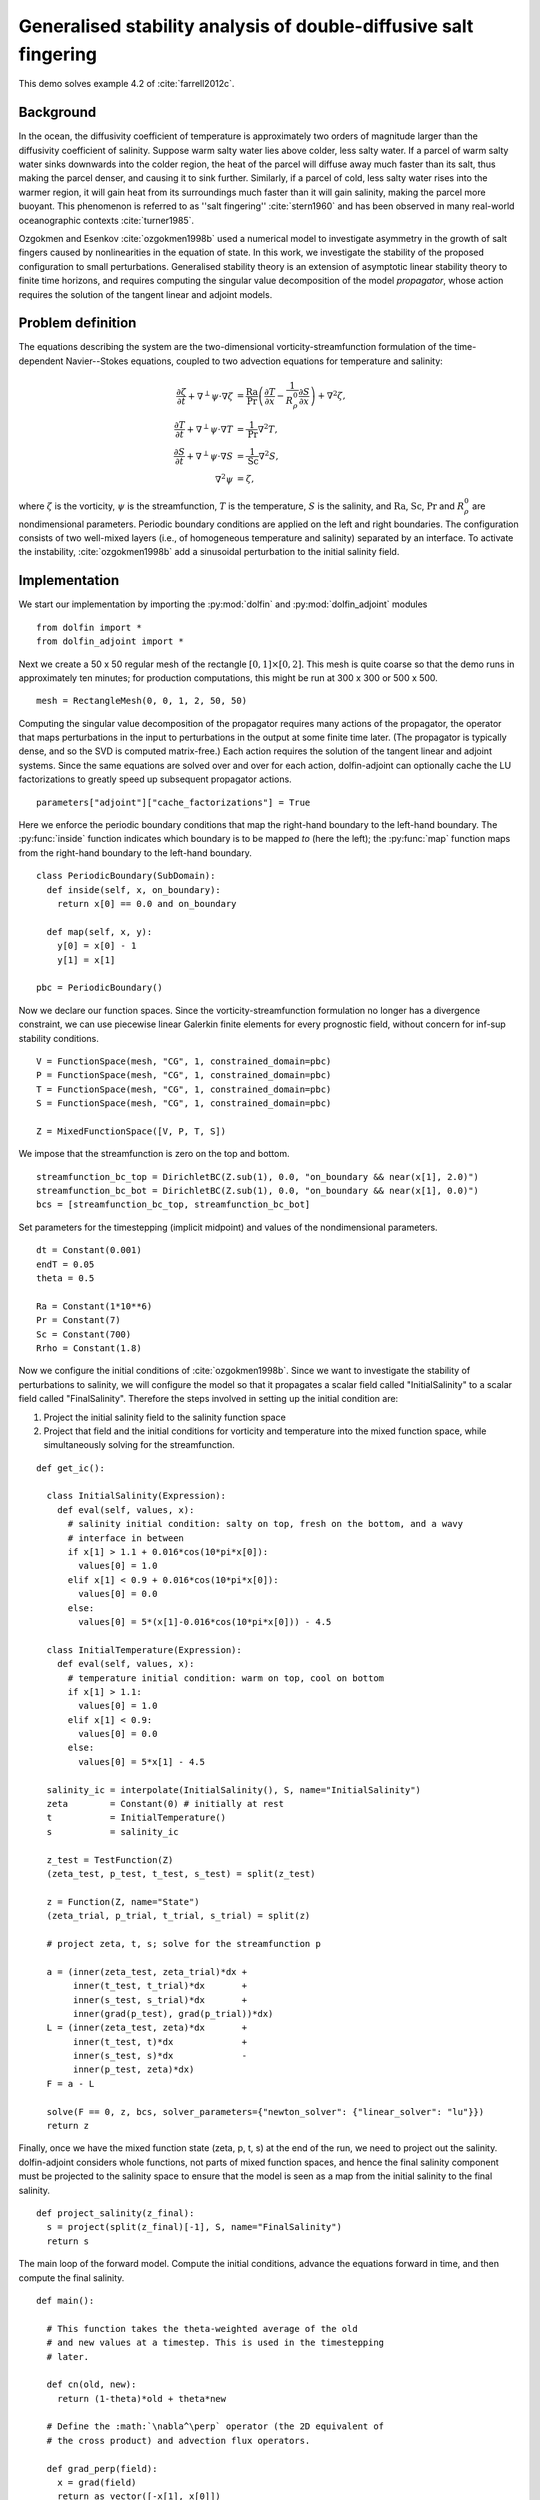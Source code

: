 ..  #!/usr/bin/env python
  # -*- coding: utf-8 -*-
  
.. _salt-fingering-example:

.. py:currentmodule:: dolfin_adjoint

Generalised stability analysis of double-diffusive salt fingering
=================================================================

.. sectionauthor:: Patrick E. Farrell <patrick.farrell@maths.ox.ac.uk>

This demo solves example 4.2 of :cite:`farrell2012c`.

Background
**********

In the ocean, the diffusivity coefficient of temperature is approximately two
orders of magnitude larger than the diffusivity coefficient of salinity.
Suppose warm salty water lies above colder, less salty water. If a parcel of
warm salty water sinks downwards into the colder region, the heat of the
parcel will diffuse away much faster than its salt, thus making the parcel
denser, and causing it to sink further. Similarly, if a parcel of cold, less
salty water rises into the warmer region, it will gain heat from its
surroundings much faster than it will gain salinity, making the parcel more
buoyant. This phenomenon is referred to as ''salt fingering''
:cite:`stern1960` and has been observed in many real-world oceanographic
contexts :cite:`turner1985`.

Ozgokmen and Esenkov :cite:`ozgokmen1998b` used a numerical model to
investigate asymmetry in the growth of salt fingers caused by nonlinearities
in the equation of state. In this work, we investigate the stability of the
proposed configuration to small perturbations. Generalised stability theory
is an extension of asymptotic linear stability theory to finite time horizons,
and requires computing the singular value decomposition of the model
*propagator*, whose action requires the solution of the tangent linear and
adjoint models.

Problem definition
******************

The equations describing the system are the two-dimensional
vorticity-streamfunction formulation of the time-dependent Navier--Stokes
equations, coupled to two advection equations for temperature and salinity:

.. math::
           \frac{\partial \zeta}{\partial t} + \nabla^{\perp} \psi \cdot \nabla \zeta &= \frac{\textrm{Ra}}{\textrm{Pr}}\left(\frac{\partial T}{\partial x} - \frac{1}{R_{\rho}^0} \frac{\partial S}{\partial x}\right) + \nabla^2 \zeta, \\
           \frac{\partial T}{\partial t} + \nabla^{\perp} \psi \cdot \nabla T &= \frac{1}{\textrm{Pr}} \nabla^2 T, \\
           \frac{\partial S}{\partial t} + \nabla^{\perp} \psi \cdot \nabla S &= \frac{1}{\textrm{Sc}} \nabla^2 S, \\
           \nabla^2 \psi &= \zeta,

where :math:`\zeta` is the vorticity, :math:`\psi` is the streamfunction,
:math:`T` is the temperature, :math:`S` is the salinity, and :math:`\textrm{Ra}`,
:math:`\textrm{Sc}`, :math:`\textrm{Pr}` and :math:`{R_{\rho}^0}` are nondimensional parameters.
Periodic boundary conditions are applied on the left and right boundaries. 
The configuration consists of two well-mixed layers (i.e., of homogeneous
temperature and salinity) separated by an interface. To activate the
instability, :cite:`ozgokmen1998b` add a sinusoidal perturbation to the initial
salinity field.

Implementation
**************

We start our implementation by importing the :py:mod:`dolfin` and
:py:mod:`dolfin_adjoint` modules

::

  from dolfin import *
  from dolfin_adjoint import *
  
Next we create a 50 x 50 regular mesh of the rectangle :math:`[0, 1] \times
[0, 2]`.  This mesh is quite coarse so that the demo runs in approximately ten
minutes; for production computations, this might be run at 300 x 300 or 500 x
500.

::

  mesh = RectangleMesh(0, 0, 1, 2, 50, 50)
  
Computing the singular value decomposition of the propagator requires many
actions of the propagator, the operator that maps perturbations in the input
to perturbations in the output at some finite time later.  (The propagator is
typically dense, and so the SVD is computed matrix-free.) Each action requires
the solution of the tangent linear and adjoint systems. Since the same
equations are solved over and over for each action, dolfin-adjoint can
optionally cache the LU factorizations to greatly speed up subsequent
propagator actions.

::

  parameters["adjoint"]["cache_factorizations"] = True
  
Here we enforce the periodic boundary conditions that map the right-hand
boundary to the left-hand boundary. The :py:func:`inside` function indicates
which boundary is to be mapped *to* (here the left); the :py:func:`map`
function maps from the right-hand boundary to the left-hand boundary.

::

  class PeriodicBoundary(SubDomain):
    def inside(self, x, on_boundary):
      return x[0] == 0.0 and on_boundary
  
    def map(self, x, y):
      y[0] = x[0] - 1
      y[1] = x[1]
  
  pbc = PeriodicBoundary()
  
Now we declare our function spaces. Since the vorticity-streamfunction
formulation no longer has a divergence constraint, we can use piecewise linear
Galerkin finite elements for every prognostic field, without concern for
inf-sup stability conditions.

::

  V = FunctionSpace(mesh, "CG", 1, constrained_domain=pbc)
  P = FunctionSpace(mesh, "CG", 1, constrained_domain=pbc)
  T = FunctionSpace(mesh, "CG", 1, constrained_domain=pbc)
  S = FunctionSpace(mesh, "CG", 1, constrained_domain=pbc)
  
  Z = MixedFunctionSpace([V, P, T, S])
  
We impose that the streamfunction is zero on the top and bottom.

::

  streamfunction_bc_top = DirichletBC(Z.sub(1), 0.0, "on_boundary && near(x[1], 2.0)")
  streamfunction_bc_bot = DirichletBC(Z.sub(1), 0.0, "on_boundary && near(x[1], 0.0)")
  bcs = [streamfunction_bc_top, streamfunction_bc_bot]
  
Set parameters for the timestepping (implicit midpoint) and
values of the nondimensional parameters.

::

  dt = Constant(0.001)
  endT = 0.05
  theta = 0.5
  
  Ra = Constant(1*10**6)
  Pr = Constant(7)
  Sc = Constant(700)
  Rrho = Constant(1.8)
  
Now we configure the initial conditions of :cite:`ozgokmen1998b`.
Since we want to investigate the stability of perturbations to
salinity, we will configure the model so that it propagates a
scalar field called "InitialSalinity" to a scalar field called
"FinalSalinity". Therefore the steps involved in setting up the
initial condition are:

1. Project the initial salinity field to the salinity function space
2. Project that field and the initial conditions for vorticity and
   temperature into the mixed function space, while simultaneously
   solving for the streamfunction.

::

  def get_ic():
  
    class InitialSalinity(Expression):
      def eval(self, values, x):
        # salinity initial condition: salty on top, fresh on the bottom, and a wavy
        # interface in between
        if x[1] > 1.1 + 0.016*cos(10*pi*x[0]): 
          values[0] = 1.0
        elif x[1] < 0.9 + 0.016*cos(10*pi*x[0]):
          values[0] = 0.0
        else:
          values[0] = 5*(x[1]-0.016*cos(10*pi*x[0])) - 4.5
  
    class InitialTemperature(Expression):
      def eval(self, values, x):
        # temperature initial condition: warm on top, cool on bottom
        if x[1] > 1.1:
          values[0] = 1.0
        elif x[1] < 0.9:
          values[0] = 0.0
        else:
          values[0] = 5*x[1] - 4.5
  
    salinity_ic = interpolate(InitialSalinity(), S, name="InitialSalinity")
    zeta        = Constant(0) # initially at rest
    t           = InitialTemperature()
    s           = salinity_ic
  
    z_test = TestFunction(Z)
    (zeta_test, p_test, t_test, s_test) = split(z_test)
  
    z = Function(Z, name="State")
    (zeta_trial, p_trial, t_trial, s_trial) = split(z)
  
    # project zeta, t, s; solve for the streamfunction p
  
    a = (inner(zeta_test, zeta_trial)*dx +
         inner(t_test, t_trial)*dx       +
         inner(s_test, s_trial)*dx       +
         inner(grad(p_test), grad(p_trial))*dx)
    L = (inner(zeta_test, zeta)*dx       +
         inner(t_test, t)*dx             +
         inner(s_test, s)*dx             -
         inner(p_test, zeta)*dx)
    F = a - L
  
    solve(F == 0, z, bcs, solver_parameters={"newton_solver": {"linear_solver": "lu"}})
    return z
  


.. image:: salinity-ic.png
    :scale: 100
    :align: center

Finally, once we have the mixed function state (zeta, p, t, s) at the end of
the run, we need to project out the salinity. dolfin-adjoint considers whole
functions, not parts of mixed function spaces, and hence the final salinity
component must be projected to the salinity space to ensure that the model is
seen as a map from the initial salinity to the final salinity.

::

  def project_salinity(z_final):
    s = project(split(z_final)[-1], S, name="FinalSalinity")
    return s
  
The main loop of the forward model. Compute the initial conditions, advance
the equations forward in time, and then compute the final salinity.

::

  def main():
  
    # This function takes the theta-weighted average of the old
    # and new values at a timestep. This is used in the timestepping
    # later.
  
    def cn(old, new):
      return (1-theta)*old + theta*new
  
    # Define the :math:`\nabla^\perp` operator (the 2D equivalent of
    # the cross product) and advection flux operators.
    
    def grad_perp(field):
      x = grad(field)
      return as_vector([-x[1], x[0]])
    
    def J(test, stream, tracer):
      return -inner(grad(test), tracer*(grad_perp(stream)))*dx
  
    z_old = get_ic()
    (zeta_old, p_old, t_old, s_old) = split(z_old)
  
    store(z_old, time=0.0)
  
    z_test = TestFunction(Z)
    (zeta_test, p_test, t_test, s_test) = split(z_test)
  
    z = Function(Z, name="NextState")
    (zeta, p, t, s) = split(z)
  
    t_cn = cn(t_old, t)
    s_cn = cn(s_old, s)
    zeta_cn = cn(zeta_old, zeta)
  
    time = 0.0
    while time < endT:
      F = (inner((zeta - zeta_old)/dt, zeta_test)*dx
        +  (1-theta)* J(zeta_test, p_old, zeta_old)
        +  (theta)  * J(zeta_test, p, zeta)
        -  Ra*(1.0/Pr) * inner(zeta_test, grad(t_cn)[0] - (1.0/Rrho)*grad(s_cn)[0])*dx
        +  inner(grad(zeta_test), grad(zeta_cn))*dx
        +  inner((t - t_old)/dt, t_test)*dx
        +  (1-theta)* J(t_test, p_old, t_old)
        +  (theta)  * J(t_test, p, t)
        +  (1.0/Pr) * inner(grad(t_test), grad(t_cn))*dx
        +  inner((s - s_old)/dt, s_test)*dx
        +  (1-theta)* J(s_test, p_old, s_old)
        +  (theta)  * J(s_test, p, s)
        +  (1.0/Sc) * inner(grad(s_test), grad(s_cn))*dx
        +  inner(grad(p_test), grad(p))*dx
        +  inner(p_test, zeta)*dx)
  
      solve(F == 0, z, bcs=bcs, J=derivative(F, z), solver_parameters=
      {"newton_solver": {"maximum_iterations": 20, "linear_solver": "mumps"}})
  
      z_old.assign(z)
  
      time += float(dt)
      store(z_old, time=time)
  
    s = project_salinity(z_old)
  
I/O functions for the forward and stability runs.  First, define a function to
perform the I/O during the forward run.  These PVD files store the forward
simulation results for visualisation in paraview.

::

  zeta_pvd = File("results/velocity.pvd")
  p_pvd = File("results/streamfunction.pvd")
  t_pvd = File("results/temperature.pvd")
  s_pvd = File("results/salinity.pvd")
  
  def store(z, time):
    if MPI.rank(mpi_comm_world()) == 0:
      info_blue("Storing variables at t=%s" % time)
  
    (u, p, t, s) = z.split()
  
    u.rename("Velocity", "u")
    p.rename("Pressure", "p")
    t.rename("Temperature", "t")
    s.rename("Salinity", "s")
    zeta_pvd << (u, time)
    p_pvd << (p, time)
    t_pvd << (t, time)
    s_pvd << (s, time)
  
Next, the I/O function for the output of the generalised stability analysis
(gst stands for generalised stability theory).

::

  s_in_pvd = File("results/gst_input_s.pvd")
  s_out_pvd = File("results/gst_output_s.pvd")
  
  def store_gst(z, io, i):
    if io == "input":
      z.rename("SalinityIn%d" % i, "gst_in_%d" % i)
      s_in_pvd << (z, float(i))
      f = File("results/gst_input_%s.xdmf" % i)
      f << z
    elif io == "output":
      z.rename("SalinityOut%d" % i, "gst_out_%d" % i)
      s_out_pvd << (z, float(i))
      f = File("results/gst_output_%s.xdmf" % i)
      f << z
  
  if __name__ == "__main__":
  # First, run the forward model, building the graph:
  
    z = main()
  
Now take the singular value decomposition of the propagator that maps
perturbations to initial salinity forwards in time to perturbations in final
salinity. This requires that libadjoint was compiled with support for SLEPc:

::

    gst = compute_gst("InitialSalinity", "FinalSalinity", nsv=2)
  
Now fetch the results of the SVD:

::

    for i in range(gst.ncv):
      (sigma, u, v) = gst.get_gst(i, return_vectors=True)
  
      print "Singular value: ", sigma
  
      store_gst(v, "input", i)
      store_gst(u, "output", i)
  
The example code can be found in ``examples/salt-fingering`` in the ``dolfin-adjoint``
source tree, and executed as follows:

.. code-block:: bash

  $ mpiexec -n 4 python salt-fingering.py
  ...
  1 EPS nconv=2 Values (Errors) 1.13047e+06GST calculation took 17 multiplications of L^*L.
  GST calculation took 17 multiplications of L^*L.
  Singular value:  1063.23627036
  Singular value:  1062.77728405

The fact that the singular values are greater than 1 indicates that the system
is unstable to the perturbations identified.

This image shows the leading initial perturbation and the arising final perturbation.
The perturbation selectively promotes the growth of some fingers, and retards the
growth of others.

.. image:: salinity-combined.png
    :scale: 100
    :align: center

.. rubric:: References

.. bibliography:: /documentation/salt-fingering/salt-fingering.bib
   :cited:
   :labelprefix: 6E-
